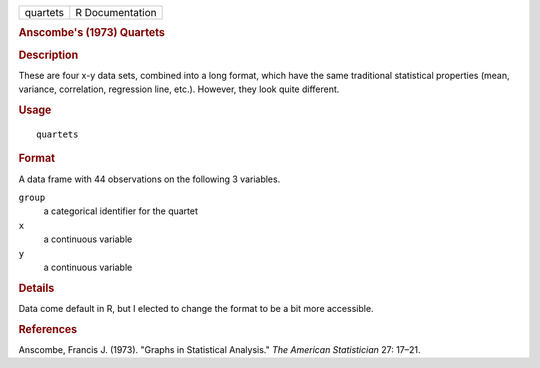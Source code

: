 .. container::

   .. container::

      ======== ===============
      quartets R Documentation
      ======== ===============

      .. rubric:: Anscombe's (1973) Quartets
         :name: anscombes-1973-quartets

      .. rubric:: Description
         :name: description

      These are four x-y data sets, combined into a long format, which
      have the same traditional statistical properties (mean, variance,
      correlation, regression line, etc.). However, they look quite
      different.

      .. rubric:: Usage
         :name: usage

      ::

         quartets

      .. rubric:: Format
         :name: format

      A data frame with 44 observations on the following 3 variables.

      ``group``
         a categorical identifier for the quartet

      ``x``
         a continuous variable

      ``y``
         a continuous variable

      .. rubric:: Details
         :name: details

      Data come default in R, but I elected to change the format to be a
      bit more accessible.

      .. rubric:: References
         :name: references

      Anscombe, Francis J. (1973). "Graphs in Statistical Analysis."
      *The American Statistician* 27: 17–21.
